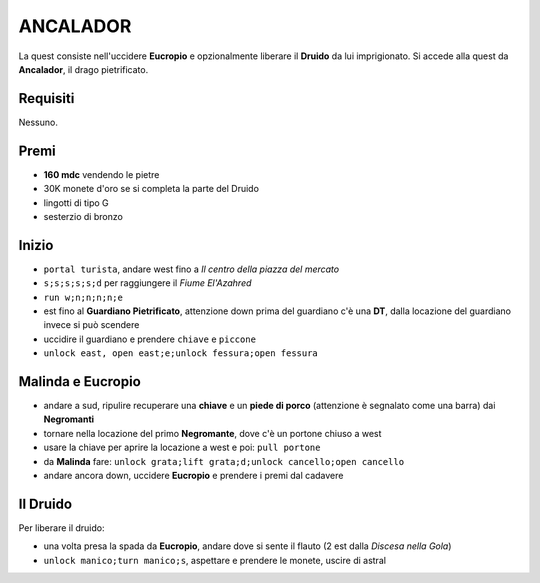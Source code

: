ANCALADOR
=========
La quest consiste nell'uccidere **Eucropio** e opzionalmente liberare il **Druido**
da lui imprigionato. Si accede alla quest da **Ancalador**, il drago pietrificato.

Requisiti
---------
Nessuno.

Premi
-----
* **160 mdc** vendendo le pietre
* 30K monete d'oro se si completa la parte del Druido
* lingotti di tipo G
* sesterzio di bronzo

Inizio
------
- ``portal turista``, andare west fino a *Il centro della piazza del mercato*
- ``s;s;s;s;s;d`` per raggiungere il *Fiume El'Azahred*
- ``run w;n;n;n;n;e``
- est fino al **Guardiano Pietrificato**, attenzione down prima del guardiano
  c'è una **DT**, dalla locazione del guardiano invece si può scendere
- uccidire il guardiano e prendere ``chiave`` e ``piccone`` 
- ``unlock east, open east;e;unlock fessura;open fessura``

Malinda e Eucropio
------------------
- andare a sud, ripulire recuperare una **chiave** e un **piede di porco**
  (attenzione è segnalato come una barra) dai **Negromanti**
- tornare nella locazione del primo **Negromante**, dove c'è un portone
  chiuso a west
- usare la chiave per aprire la locazione a west e poi: ``pull portone``
- da **Malinda** fare: ``unlock grata;lift grata;d;unlock cancello;open cancello``
- andare ancora down, uccidere **Eucropio** e prendere i premi dal cadavere

Il Druido
---------
Per liberare il druido:

- una volta presa la spada da **Eucropio**, andare dove si sente il flauto
  (2 est dalla *Discesa nella Gola*)
- ``unlock manico;turn manico;s``, aspettare e prendere le monete,
  uscire di astral 
